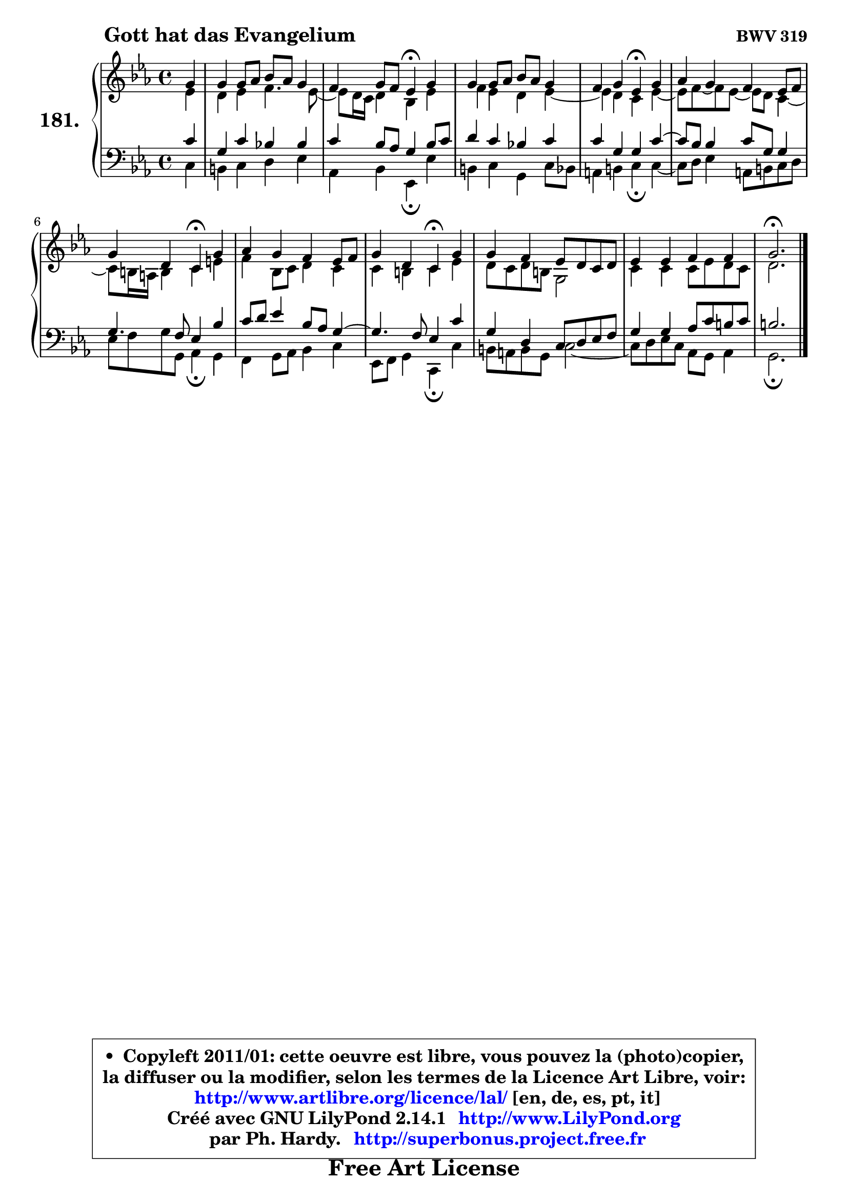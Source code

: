 
\version "2.14.1"

    \paper {
%	system-system-spacing #'padding = #0.1
%	score-system-spacing #'padding = #0.1
%	ragged-bottom = ##f
%	ragged-last-bottom = ##f
	}

    \header {
      opus = \markup { \bold "BWV 319" }
      piece = \markup { \hspace #9 \fontsize #2 \bold "Gott hat das Evangelium" }
      maintainer = "Ph. Hardy"
      maintainerEmail = "superbonus.project@free.fr"
      lastupdated = "2011/Jul/20"
      tagline = \markup { \fontsize #3 \bold "Free Art License" }
      copyright = \markup { \fontsize #3  \bold   \override #'(box-padding .  1.0) \override #'(baseline-skip . 2.9) \box \column { \center-align { \fontsize #-2 \line { • \hspace #0.5 Copyleft 2011/01: cette oeuvre est libre, vous pouvez la (photo)copier, } \line { \fontsize #-2 \line {la diffuser ou la modifier, selon les termes de la Licence Art Libre, voir: } } \line { \fontsize #-2 \with-url #"http://www.artlibre.org/licence/lal/" \line { \fontsize #1 \hspace #1.0 \with-color #blue http://www.artlibre.org/licence/lal/ [en, de, es, pt, it] } } \line { \fontsize #-2 \line { Créé avec GNU LilyPond 2.14.1 \with-url #"http://www.LilyPond.org" \line { \with-color #blue \fontsize #1 \hspace #1.0 \with-color #blue http://www.LilyPond.org } } } \line { \hspace #1.0 \fontsize #-2 \line {par Ph. Hardy. } \line { \fontsize #-2 \with-url #"http://superbonus.project.free.fr" \line { \fontsize #1 \hspace #1.0 \with-color #blue http://superbonus.project.free.fr } } } } } }

	  }

  guidemidi = {
        r4 |
        R1 |
        r2 \tempo 4 = 30 r4 \tempo 4 = 78 r4 |
        R1 |
        r2 \tempo 4 = 30 r4 \tempo 4 = 78 r4 |
        R1 |
        r2 \tempo 4 = 30 r4 \tempo 4 = 78 r4 |
        R1 |
        r2 \tempo 4 = 30 r4 \tempo 4 = 78 r4 |
        R1 |
        R1 |
        \tempo 4 = 40 r2. 
	}

  upper = {
\displayLilyMusic \transpose e c {
	\time 4/4
	\key e \minor
	\clef treble
	\partial 4
	\voiceOne
	<< { 
	% SOPRANO
	\set Voice.midiInstrument = "acoustic grand"
	\relative c'' {
        b4 |
        b4 b8 c d c b4 |
        a4 b8 a g4\fermata b4 |
        b4 b8 c d c b4 |
        a4 b g\fermata b |
        c4 b a g8 a |
        b4 fis e\fermata b' |
        c4 b a g8 a |
        b4 fis e\fermata b' |
        b4 a g8 fis e fis |
        g4 g a a |
        b2.\fermata
        \bar "|."
	} % fin de relative
	}

	\context Voice="1" { \voiceTwo 
	% ALTO
	\set Voice.midiInstrument = "acoustic grand"
	\relative c'' {
        g4 |
        fis4 g a4. g8 ~ |
	g8 fis16 e fis4 d g |
        a4 g fis g ~ |
	g4 fis4 e g4 ~ | 
        g8 a8 ~ a g8 ~ g fis e4 ~ |
	e8 dis16 cis dis4 e gis |
        a4 d,8 e fis4 e |
        e4 dis e g |
        fis8 e fis dis b2 |
        e4 e e8 g fis e |
        fis2.
        \bar "|."
	} % fin de relative
	\oneVoice
	} >>
}
	}

    lower = {
\transpose e c {
	\time 4/4
	\key e \minor
	\clef bass
	\partial 4
	\voiceOne
	<< { 
	% TENOR
	\set Voice.midiInstrument = "acoustic grand"
	\relative c' {
        e4 |
        b4 e d! d |
        e4 d8 c b4 d8 e |
        fis4 e d! e |
        e4 b b e ~ |
	e8 d8 d4 e8 b b4 |
        b4. a8 g4 d' |
        e8 fis g4 d8 c b4 ~ |
	b4. a8 g4 e' |
        b4 fis e8 fis g a |
        b4 b c8 e dis e |
        dis2.
        \bar "|."
	} % fin de relative
	}
	\context Voice="1" { \voiceTwo 
	% BASS
	\set Voice.midiInstrument = "acoustic grand"
	\relative c {
        e4 |
        dis4 e fis g |
        c,4 d g,\fermata g' |
        dis4 e b e8 d |
        cis4 dis e\fermata e4 ~ |
	e8 fis8 g4 cis,8 dis e fis |
        g8 a b b, c4\fermata b4 |
        a4 b8 c d4 e |
        g,8 a b4 e,\fermata e' |
        dis8 cis dis b e2 ~ |
        e8 fis g e c b c4 |
        b2.\fermata
        \bar "|."
	} % fin de relative
	\oneVoice
	} >>
}
	}


    \score { 

	\new PianoStaff <<
	\set PianoStaff.instrumentName = \markup { \bold \huge "181." }
	\new Staff = "upper" \upper
	\new Staff = "lower" \lower
	>>

    \layout {
%	ragged-last = ##f
	   }

         } % fin de score

  \score {
    \unfoldRepeats { << \guidemidi \upper \lower >> }
    \midi {
    \context {
     \Staff
      \remove "Staff_performer"
               }

     \context {
      \Voice
       \consists "Staff_performer"
                }

     \context { 
      \Score
      tempoWholesPerMinute = #(ly:make-moment 78 4)
		}
	    }
	}


